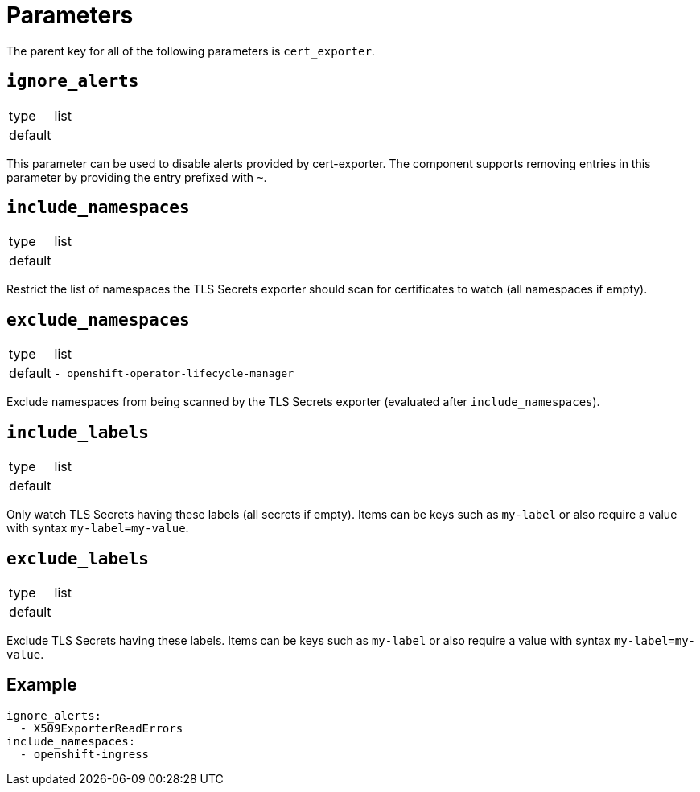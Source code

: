 = Parameters

The parent key for all of the following parameters is `cert_exporter`.

== `ignore_alerts`

[horizontal]
type:: list
default::
+
[source,yaml]
----
----

This parameter can be used to disable alerts provided by cert-exporter.
The component supports removing entries in this parameter by providing the entry prefixed with `~`.

== `include_namespaces`

[horizontal]
type:: list
default::
+
[source,yaml]
----
----

Restrict the list of namespaces the TLS Secrets exporter should scan for certificates to watch (all namespaces if empty).

== `exclude_namespaces`

[horizontal]
type:: list
default::
+
[source,yaml]
----
- openshift-operator-lifecycle-manager
----

Exclude namespaces from being scanned by the TLS Secrets exporter (evaluated after `include_namespaces`).

== `include_labels`

[horizontal]
type:: list
default::
+
[source,yaml]
----
----

Only watch TLS Secrets having these labels (all secrets if empty). Items can be keys such as `my-label` or also require a value with syntax `my-label=my-value`.

== `exclude_labels`

[horizontal]
type:: list
default::
+
[source,yaml]
----
----

Exclude TLS Secrets having these labels. Items can be keys such as `my-label` or also require a value with syntax `my-label=my-value`.


== Example

[source,yaml]
----
ignore_alerts:
  - X509ExporterReadErrors
include_namespaces:
  - openshift-ingress
----
